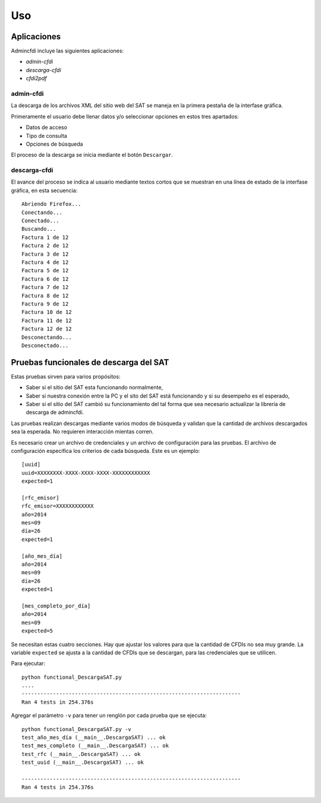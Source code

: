 ===
Uso
===

Aplicaciones
------------
Admincfdi incluye las siguientes aplicaciones:

- `admin-cfdi`

- `descarga-cfdi`

- `cfdi2pdf`


admin-cfdi
==========

La descarga de los archivos XML del sitio web del SAT se
maneja en la primera pestaña de la interfase gráfica.

Primeramente el usuario debe llenar
datos y/o seleccionar opciones en estos tres apartados:

- Datos de acceso
- Tipo de consulta
- Opciones de búsqueda

El proceso de la descarga se inicia mediante el botón
``Descargar``.

descarga-cfdi
=============

El avance del proceso se indica al usuario mediante
textos cortos que se muestran en una línea de estado
de la interfase gráfica, en esta secuencia::

    Abriendo Firefox...
    Conectando...
    Conectado...
    Buscando...
    Factura 1 de 12
    Factura 2 de 12
    Factura 3 de 12
    Factura 4 de 12
    Factura 5 de 12
    Factura 6 de 12
    Factura 7 de 12
    Factura 8 de 12
    Factura 9 de 12
    Factura 10 de 12
    Factura 11 de 12
    Factura 12 de 12
    Desconectando...
    Desconectado...


Pruebas funcionales de descarga del SAT
---------------------------------------
Estas pruebas sirven para varios propósitos:

- Saber si el sitio del SAT esta funcionando
  normalmente,

- Saber si nuestra conexión entre la PC
  y el sito del SAT está funcionando y si
  su desempeño es el esperado,

- Saber si el sitio del SAT cambió su
  funcionamiento del tal forma que sea
  necesario actualizar la librería de
  descarga de admincfdi.

Las pruebas realizan descargas mediante
varios modos de búsqueda y validan
que la cantidad de archivos descargados
sea la esperada.  No requieren interacción
mientas corren.

Es necesario crear un archivo  de credenciales y un archivo de
configuración para las pruebas.  El archivo de configuración
especifica los criterios de cada búsqueda.  Este es un ejemplo::

    [uuid]
    uuid=XXXXXXXX-XXXX-XXXX-XXXX-XXXXXXXXXXXX
    expected=1

    [rfc_emisor]
    rfc_emisor=XXXXXXXXXXXX
    año=2014
    mes=09
    día=26
    expected=1

    [año_mes_día]
    año=2014
    mes=09
    día=26
    expected=1

    [mes_completo_por_día]
    año=2014
    mes=09
    expected=5

Se necesitan estas cuatro secciones.  Hay que ajustar los
valores para que la cantidad de CFDIs no sea muy grande.  La
variable ``expected`` se ajusta a la cantidad de CFDIs que se
descargan, para las credenciales que se utilicen.

Para ejecutar::

    python functional_DescargaSAT.py
    ....
    ----------------------------------------------------------------------
    Ran 4 tests in 254.376s

Agregar el parámetro ``-v`` para tener un renglón por
cada prueba que se ejecuta::

    python functional_DescargaSAT.py -v
    test_año_mes_día (__main__.DescargaSAT) ... ok
    test_mes_completo (__main__.DescargaSAT) ... ok
    test_rfc (__main__.DescargaSAT) ... ok
    test_uuid (__main__.DescargaSAT) ... ok

    ----------------------------------------------------------------------
    Ran 4 tests in 254.376s
